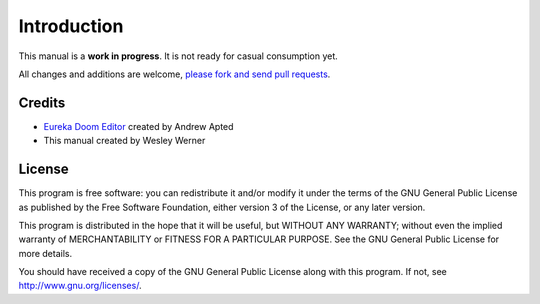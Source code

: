 Introduction
============

This manual is a **work in progress**. It is not ready for casual consumption yet.

All changes and additions are welcome, `please fork and send pull requests <https://github.com/wesleywerner/eureka-docs>`_.

Credits
-------

* `Eureka Doom Editor <http://eureka-editor.sourceforge.net/>`_ created by Andrew Apted
* This manual created by Wesley Werner

License
-------

This program is free software: you can redistribute it and/or modify
it under the terms of the GNU General Public License as published by
the Free Software Foundation, either version 3 of the License, or
any later version.

This program is distributed in the hope that it will be useful,
but WITHOUT ANY WARRANTY; without even the implied warranty of
MERCHANTABILITY or FITNESS FOR A PARTICULAR PURPOSE.  See the
GNU General Public License for more details.

You should have received a copy of the GNU General Public License
along with this program. If not, see http://www.gnu.org/licenses/.

